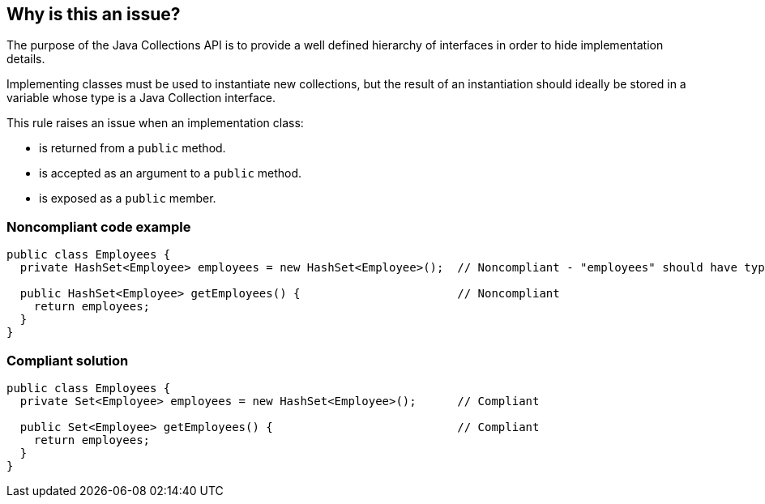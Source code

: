 == Why is this an issue?

The purpose of the Java Collections API is to provide a well defined hierarchy of interfaces in order to hide implementation details.


Implementing classes must be used to instantiate new collections, but the result of an instantiation should ideally be stored in a variable whose type is a Java Collection interface.


This rule raises an issue when an implementation class:

* is returned from a ``++public++`` method.
* is accepted as an argument to a ``++public++`` method.
* is exposed as a ``++public++`` member.


=== Noncompliant code example

[source,java]
----
public class Employees {
  private HashSet<Employee> employees = new HashSet<Employee>();  // Noncompliant - "employees" should have type "Set" rather than "HashSet"

  public HashSet<Employee> getEmployees() {                       // Noncompliant
    return employees;
  }
}
----


=== Compliant solution

[source,java]
----
public class Employees {
  private Set<Employee> employees = new HashSet<Employee>();      // Compliant

  public Set<Employee> getEmployees() {                           // Compliant
    return employees;
  }
}
----



ifdef::env-github,rspecator-view[]

'''
== Implementation Specification
(visible only on this page)

=== Message

"XXX" should be an interface such as "YYY" rather than the implementation "ZZZ".

The return type of this method should be an interface such as "YYYY" rather than the implementation "ZZZ".


'''
== Comments And Links
(visible only on this page)

=== on 15 Oct 2013, 09:28:56 Freddy Mallet wrote:
Is implemented by \http://jira.codehaus.org/browse/SONARJAVA-360

=== on 10 Apr 2017, 00:26:42 ron190 wrote:
I changed LinkedList to List in my project but after 4 levels of changes that I applied successively to return types and parameter types, I encountered list.getLast() and list.removeLast() but those methods do not exist in interface List.


Is it right to use list.get(list.size()-1) instead of list.getLast() in term of performances and complexity ? 


LinkedList keeps references to both head and tail and offers a complexity of O(1), is it the same with list.get(list.size()-1) ?


Posted to Groups (thank you Ann)

https://groups.google.com/forum/#!topic/sonarqube/jc0WU-8RE94

=== on 10 Apr 2017, 15:53:31 Ann Campbell wrote:
\[~ron190] this isn't the best place to initiate a discussion. You'll reach a broader audience if you go to the https://groups.google.com/forum/#!forum/sonarqube[SonarQube Google Group]

endif::env-github,rspecator-view[]
